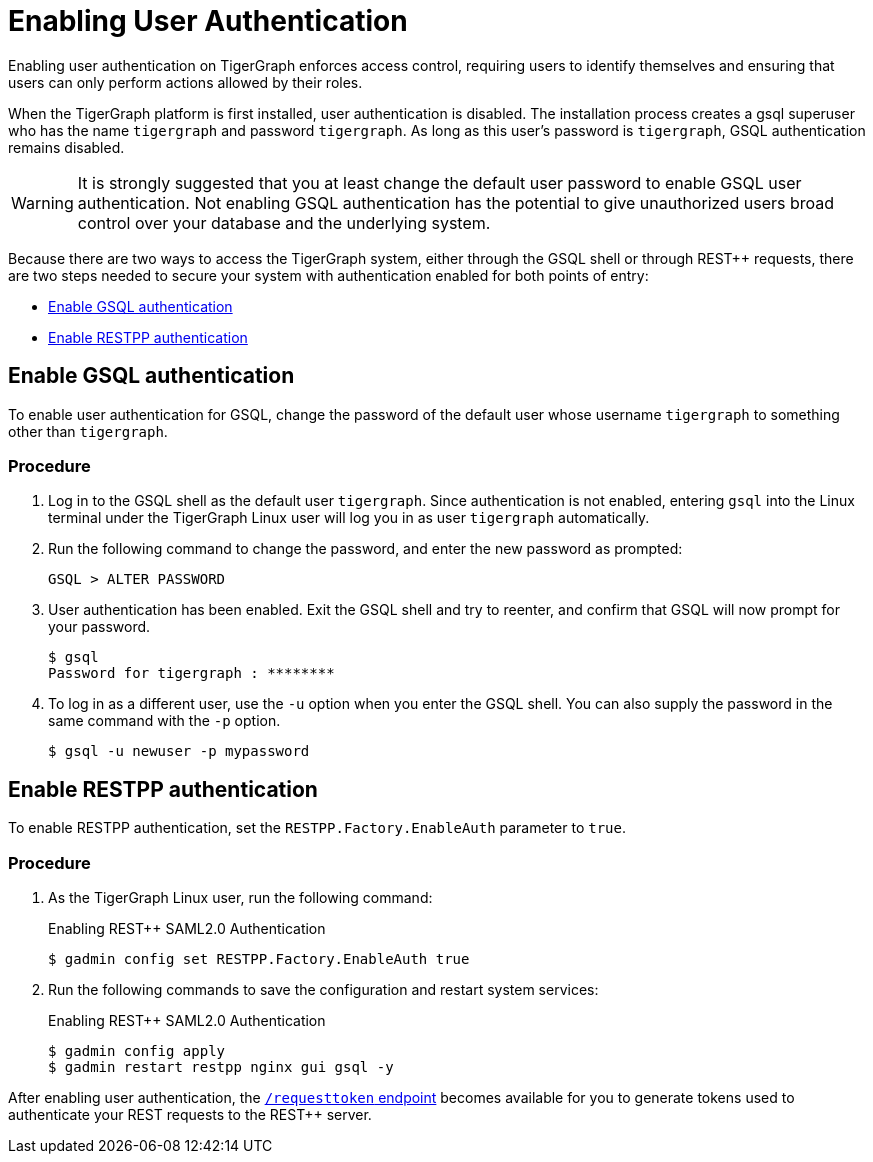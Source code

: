 = Enabling User Authentication
:pp: {plus}{plus}

Enabling user authentication on TigerGraph enforces access control, requiring users to identify themselves and ensuring that users can only perform actions allowed by their roles.

When the TigerGraph platform is first installed, user authentication is disabled. The installation process creates a gsql superuser who has the name `tigergraph` and password `tigergraph`.
As long as this user's password is `tigergraph`, GSQL authentication remains disabled.

WARNING: It is strongly suggested that you at least change the default user password to enable GSQL user authentication.
Not enabling GSQL authentication has the potential to give unauthorized users broad control over your database and the underlying system.

Because there are two ways to access the TigerGraph system, either through the GSQL shell or through REST{pp} requests, there are two steps needed to secure your system with authentication enabled for both points of entry:

* <<Enable GSQL authentication>>
* <<Enable RESTPP authentication>>

[#_enable_gsql_authentication]
== Enable GSQL authentication

To enable user authentication for GSQL, change the password of the default user whose username `tigergraph` to something other than `tigergraph`.

=== Procedure

. Log in to the GSQL shell as the default user `tigergraph`.
Since authentication is not enabled, entering `gsql` into the Linux terminal under the TigerGraph Linux user will log you in as user `tigergraph` automatically.
. Run the following command to change the password, and enter the new password as prompted:
+
[source,gsql]
----
GSQL > ALTER PASSWORD
----

. User authentication has been enabled.
Exit the GSQL shell and try to reenter, and confirm that GSQL will now prompt for your password.
+
[source,console]
----
$ gsql
Password for tigergraph : ********
----

. To log in as a different user, use the `-u` option when you enter the GSQL shell.
You can also supply the password in the same command with the `-p` option.
+
[source,console]
----
$ gsql -u newuser -p mypassword
----

[#_enable_restpp_authentication]
== Enable RESTPP authentication

To enable RESTPP authentication, set the `RESTPP.Factory.EnableAuth` parameter to `true`.

=== Procedure

. As the TigerGraph Linux user, run the following command:
+
.Enabling REST{pp} SAML2.0 Authentication
+
[source,bash]
----
$ gadmin config set RESTPP.Factory.EnableAuth true
----
+


. Run the following commands to save the configuration and restart system services:
+
.Enabling REST{pp} SAML2.0 Authentication
+
[source,bash]
----
$ gadmin config apply
$ gadmin restart restpp nginx gui gsql -y
----

After enabling user authentication, the xref:tigergraph-server:API:built-in-endpoints.adoc#_request_a_token[`/requesttoken` endpoint] becomes available for you to generate tokens used to authenticate your REST requests to the REST++ server.

